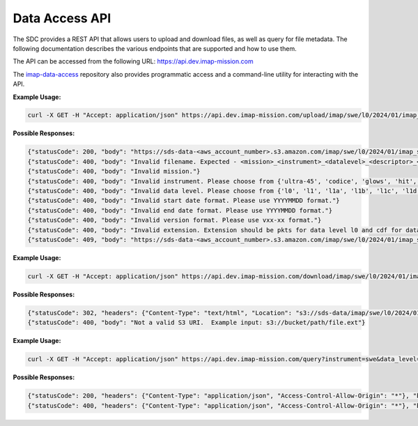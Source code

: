 .. _data-access-api:

Data Access API
===============

The SDC provides a REST API that allows users to upload and download files, as
well as query for file metadata. The following documentation describes the
various endpoints that are supported and how to use them.

The API can be accessed from the following URL: https://api.dev.imap-mission.com

The `imap-data-access <https://github.com/IMAP-Science-Operations-Center/imap-data-access>`_
repository also provides programmatic access and a command-line utility for
interacting with the API.


.. openapi:: openapi.yml
   :group:
   :include: /upload

**Example Usage:**

.. code-block:: bash

   curl -X GET -H "Accept: application/json" https://api.dev.imap-mission.com/upload/imap/swe/l0/2024/01/imap_swe_l0_sci_20240105_20240105_v00-01.pkts

**Possible Responses:**

.. code-block:: json

   {"statusCode": 200, "body": "https://sds-data-<aws_account_number>.s3.amazon.com/imap/swe/l0/2024/01/imap_swe_l0_sci_20240105_20240105_v00-01.pkts?<credentials-string>"}
   {"statusCode": 400, "body": "Invalid filename. Expected - <mission>_<instrument>_<datalevel>_<descriptor>_<startdate>_<enddate>_<version>.<extension>"}
   {"statusCode": 400, "body": "Invalid mission."}
   {"statusCode": 400, "body": "Invalid instrument. Please choose from {'ultra-45', 'codice', 'glows', 'hit', 'lo', 'mag', 'swe', 'hi-45', 'idex', 'ultra-90', 'hi-90', 'swapi'}"}
   {"statusCode": 400, "body": "Invalid data level. Please choose from {'l0', 'l1', 'l1a', 'l1b', 'l1c', 'l1d', 'l2'}"}
   {"statusCode": 400, "body": "Invalid start date format. Please use YYYYMMDD format."}
   {"statusCode": 400, "body": "Invalid end date format. Please use YYYYMMDD format."}
   {"statusCode": 400, "body": "Invalid version format. Please use vxx-xx format."}
   {"statusCode": 400, "body": "Invalid extension. Extension should be pkts for data level l0 and cdf for data level higher than l0"}
   {"statusCode": 409, "body": "https://sds-data-<aws_account_number>.s3.amazon.com/imap/swe/l0/2024/01/imap_swe_l0_sci_20240105_20240105_v00-01.pkts already exists."}


.. openapi:: openapi.yml
   :group:
   :include: /download

**Example Usage:**

.. code-block:: bash

   curl -X GET -H "Accept: application/json" https://api.dev.imap-mission.com/download/imap/swe/l0/2024/01/imap_swe_l0_sci_20240105_20240105_v00-01.pkts

**Possible Responses:**

.. code-block:: json

   {"statusCode": 302, "headers": {"Content-Type": "text/html", "Location": "s3://sds-data/imap/swe/l0/2024/01/imap_swe_l0_sci_20240105_20240105_v00-01"}, "body": {"download_url": "s3://sds-data/imap/swe/l0/2024/01/imap_swe_l0_sci_20240105_20240105_v00-01"}}
   {"statusCode": 400, "body": "Not a valid S3 URI.  Example input: s3://bucket/path/file.ext"}


.. openapi:: openapi.yml
   :group:
   :include: /query

**Example Usage:**

.. code-block:: bash

   curl -X GET -H "Accept: application/json" https://api.dev.imap-mission.com/query?instrument=swe&data_level=l0&descriptor=sci&start_date=20240105&end_date=20240105&extension=pkts

**Possible Responses:**

.. code-block:: json

   {"statusCode": 200, "headers": {"Content-Type": "application/json", "Access-Control-Allow-Origin": "*"}, "body": [{"file_path": "imap/swe/l0/2024/01/imap_swe_l0_sci_20240105_20240105_v00-05.pkts", "instrument": "swe", "data_level": "l0", "descriptor": "sci", "start_date": "20240105", "end_date": "20240105", "version": "v00-05", "extension": "pkts"}]}
   {"statusCode": 400, "headers": {"Content-Type": "application/json", "Access-Control-Allow-Origin": "*"}, "body": "<param> is not a valid query parameter. Valid query parameters are: ['file_path', 'instrument', 'data_level', 'descriptor', 'start_date', 'end_date', 'version', 'extension']"}